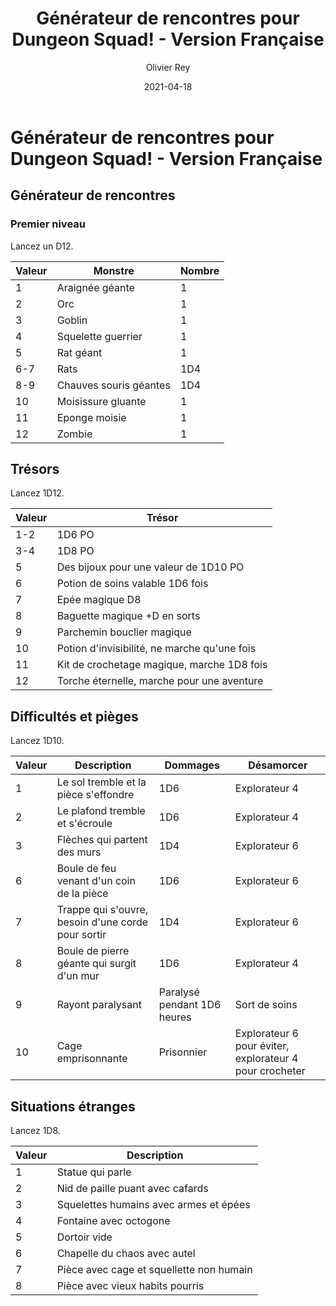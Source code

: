 #+TITLE: Générateur de rencontres pour Dungeon Squad! - Version Française
#+AUTHOR: Olivier Rey
#+DATE: 2021-04-18
#+STARTUP: overview

[[file:logo.png]]

* Générateur de rencontres pour Dungeon Squad! - Version Française

** Générateur de rencontres

*** Premier niveau

Lancez un D12.

#+ATTR_HTML: :border 2 :rules all :frame border
| Valeur | Monstre                | Nombre |
|--------+------------------------+--------|
|      1 | Araignée géante        |      1 |
|      2 | Orc                    |      1 |
|      3 | Goblin                 |      1 |
|      4 | Squelette guerrier     |      1 |
|      5 | Rat géant              |      1 |
|    6-7 | Rats                   |    1D4 |
|    8-9 | Chauves souris géantes |    1D4 |
|     10 | Moisissure gluante     |      1 |
|     11 | Eponge moisie          |      1 |
|     12 | Zombie                 |      1 |

** Trésors

Lancez 1D12.

#+ATTR_HTML: :border 2 :rules all :frame border
| Valeur | Trésor                                       |
|--------+----------------------------------------------|
|    1-2 | 1D6 PO                                       |
|    3-4 | 1D8 PO                                       |
|      5 | Des bijoux pour une valeur de 1D10 PO        |
|      6 | Potion de soins valable 1D6 fois             |
|      7 | Epée magique D8                              |
|      8 | Baguette magique +D en sorts                 |
|      9 | Parchemin bouclier magique                   |
|     10 | Potion d'invisibilité, ne marche qu'une fois |
|     11 | Kit de crochetage magique, marche 1D8 fois   |
|     12 | Torche éternelle, marche pour une aventure   |

** Difficultés et pièges

Lancez 1D10.

#+ATTR_HTML: :border 2 :rules all :frame border
| Valeur | Description                                        |                    Dommages | Désamorcer                                              |
|--------+----------------------------------------------------+-----------------------------+---------------------------------------------------------|
|      1 | Le sol tremble et la pièce s'effondre              |                         1D6 | Explorateur 4                                           |
|      2 | Le plafond tremble et s'écroule                    |                         1D6 | Explorateur 4                                           |
|      3 | Flèches qui partent des murs                       |                         1D4 | Explorateur 6                                           |
|      6 | Boule de feu venant d'un coin de la pièce          |                         1D6 | Explorateur 6                                           |
|      7 | Trappe qui s'ouvre, besoin d'une corde pour sortir |                         1D4 | Explorateur 6                                           |
|      8 | Boule de pierre géante qui surgit d'un mur         |                         1D6 | Explorateur 4                                           |
|      9 | Rayont paralysant                                  | Paralysé pendant 1D6 heures | Sort de soins                                           |
|     10 | Cage emprisonnante                                 |                  Prisonnier | Explorateur 6 pour éviter, explorateur 4 pour crocheter |

** Situations étranges

Lancez 1D8.

#+ATTR_HTML: :border 2 :rules all :frame border
| Valeur | Description                              |
|--------+------------------------------------------|
|      1 | Statue qui parle                         |
|      2 | Nid de paille puant avec cafards         |
|      3 | Squelettes humains avec armes et épées   |
|      4 | Fontaine avec octogone                   |
|      5 | Dortoir vide                             |
|      6 | Chapelle du chaos avec autel             |
|      7 | Pièce avec cage et squellette non humain |
|      8 | Pièce avec vieux habits pourris          |

